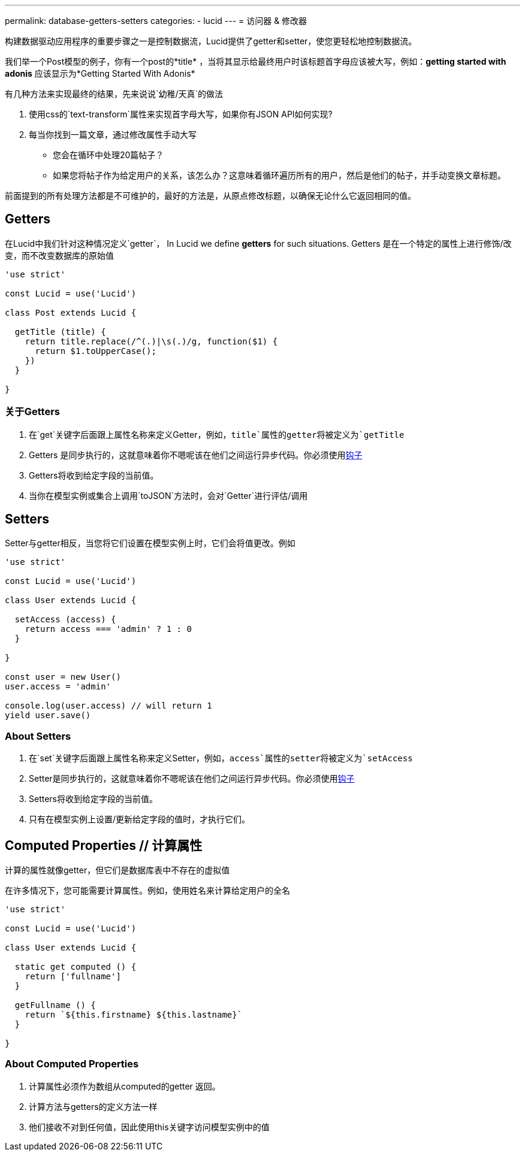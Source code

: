 ---
permalink: database-getters-setters
categories:
- lucid
---
= 访问器 & 修改器

toc::[]

构建数据驱动应用程序的重要步骤之一是控制数据流，Lucid提供了getter和setter，使您更轻松地控制数据流。

我们举一个Post模型的例子，你有一个post的*title* ，当将其显示给最终用户时该标题首字母应该被大写，例如：*getting started with adonis* 应该显示为*Getting Started With Adonis*

有几种方法来实现最终的结果，先来说说`幼稚/天真`的做法

[support-list]
1. 使用css的`text-transform`属性来实现首字母大写，如果你有JSON API如何实现?
2. 每当你找到一篇文章，通过修改属性手动大写
  * 您会在循环中处理20篇帖子？
  * 如果您将帖子作为给定用户的关系，该怎么办？这意味着循环遍历所有的用户，然后是他们的帖子，并手动变换文章标题。

前面提到的所有处理方法都是不可维护的，最好的方法是，从原点修改标题，以确保无论什么它返回相同的值。

== Getters
在Lucid中我们针对这种情况定义`getter`，
In Lucid we define *getters* for such situations. Getters 是在一个特定的属性上进行修饰/改变，而不改变数据库的原始值

[source, javascript]
----
'use strict'

const Lucid = use('Lucid')

class Post extends Lucid {

  getTitle (title) {
    return title.replace(/^(.)|\s(.)/g, function($1) {
      return $1.toUpperCase();
    })
  }

}
----

=== 关于Getters

[pretty-list]
1. 在`get`关键字后面跟上属性名称来定义Getter，例如，`title`属性的getter将被定义为`getTitle`
2. Getters 是同步执行的，这就意味着你不嗯呢该在他们之间运行异步代码。你必须使用link:database-hooks[钩子] 
3. Getters将收到给定字段的当前值。
4. 当你在模型实例或集合上调用`toJSON`方法时，会对`Getter`进行评估/调用

== Setters
Setter与getter相反，当您将它们设置在模型实例上时，它们会将值更改。例如

[source, javascript]
----
'use strict'

const Lucid = use('Lucid')

class User extends Lucid {

  setAccess (access) {
    return access === 'admin' ? 1 : 0
  }

}

const user = new User()
user.access = 'admin'

console.log(user.access) // will return 1
yield user.save()
----

=== About Setters

[pretty-list]
1. 在`set`关键字后面跟上属性名称来定义Setter，例如，`access`属性的setter将被定义为`setAccess`
2. Setter是同步执行的，这就意味着你不嗯呢该在他们之间运行异步代码。你必须使用link:database-hooks[钩子] 
3. Setters将收到给定字段的当前值。
4. 只有在模型实例上设置/更新给定字段的值时，才执行它们。

== Computed Properties // 计算属性
计算的属性就像getter，但它们是数据库表中不存在的虚拟值

在许多情况下，您可能需要计算属性。例如，使用姓名来计算给定用户的全名

[source, javascript]
----
'use strict'

const Lucid = use('Lucid')

class User extends Lucid {

  static get computed () {
    return ['fullname']
  }

  getFullname () {
    return `${this.firstname} ${this.lastname}`
  }

}
----

=== About Computed Properties

[pretty-list]
1. 计算属性必须作为数组从computed的getter 返回。
2. 计算方法与getters的定义方法一样
3. 他们接收不对到任何值，因此使用this关键字访问模型实例中的值


